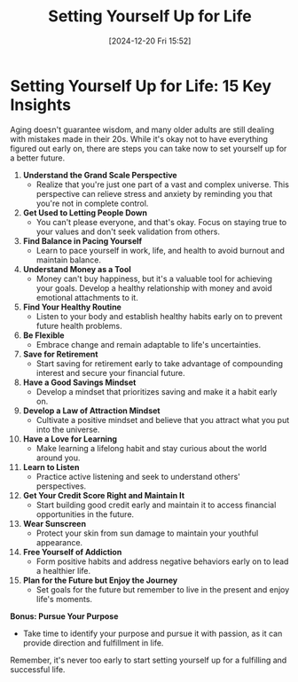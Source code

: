 #+title:      Setting Yourself Up for Life
#+date:       [2024-12-20 Fri 15:52]
#+filetags:   :mindset:
#+identifier: 20241220T155235


* Setting Yourself Up for Life: 15 Key Insights

  Aging doesn't guarantee wisdom, and many older adults are still dealing with mistakes made in their 20s. While it's okay not to have everything figured out early on, there are steps you can take now to set yourself up for a better future.

  1. **Understand the Grand Scale Perspective**
     - Realize that you're just one part of a vast and complex universe. This perspective can relieve stress and anxiety by reminding you that you're not in complete control.

  2. **Get Used to Letting People Down**
     - You can't please everyone, and that's okay. Focus on staying true to your values and don't seek validation from others.

  3. **Find Balance in Pacing Yourself**
     - Learn to pace yourself in work, life, and health to avoid burnout and maintain balance.

  4. **Understand Money as a Tool**
     - Money can't buy happiness, but it's a valuable tool for achieving your goals. Develop a healthy relationship with money and avoid emotional attachments to it.

  5. **Find Your Healthy Routine**
     - Listen to your body and establish healthy habits early on to prevent future health problems.

  6. **Be Flexible**
     - Embrace change and remain adaptable to life's uncertainties.

  7. **Save for Retirement**
     - Start saving for retirement early to take advantage of compounding interest and secure your financial future.

  8. **Have a Good Savings Mindset**
     - Develop a mindset that prioritizes saving and make it a habit early on.

  9. **Develop a Law of Attraction Mindset**
     - Cultivate a positive mindset and believe that you attract what you put into the universe.

  10. **Have a Love for Learning**
      - Make learning a lifelong habit and stay curious about the world around you.

  11. **Learn to Listen**
      - Practice active listening and seek to understand others' perspectives.

  12. **Get Your Credit Score Right and Maintain It**
      - Start building good credit early and maintain it to access financial opportunities in the future.

  13. **Wear Sunscreen**
      - Protect your skin from sun damage to maintain your youthful appearance.

  14. **Free Yourself of Addiction**
      - Form positive habits and address negative behaviors early on to lead a healthier life.

  15. **Plan for the Future but Enjoy the Journey**
      - Set goals for the future but remember to live in the present and enjoy life's moments.

  *Bonus: Pursue Your Purpose*
    - Take time to identify your purpose and pursue it with passion, as it can provide direction and fulfillment in life.

  Remember, it's never too early to start setting yourself up for a fulfilling and successful life.

